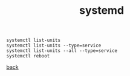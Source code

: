 # -*- mode: org -*-

#+title: systemd
#+options: num:nil ^:nil creator:nil author:nil creator:nil toc:nil timestamp:nil

#+BEGIN_EXAMPLE
  systemctl list-units
  systemctl list-units --type=service
  systemctl list-units --all --type=service
  systemctl reboot 
#+END_EXAMPLE

[[file:../centos.html][back]]

